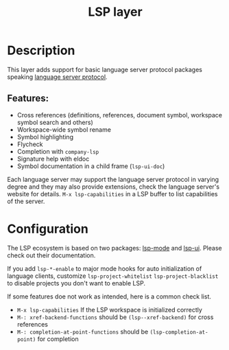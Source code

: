 #+TITLE: LSP layer

* Table of Contents                      :TOC_4_gh:noexport:
- [[#description][Description]]
  - [[#features][Features:]]
- [[#configuration][Configuration]]

* Description
This layer adds support for basic language server protocol packages speaking [[https://microsoft.github.io/language-server-protocol/specification][language server protocol]].

** Features:
- Cross references (definitions, references, document symbol, workspace symbol search and others)
- Workspace-wide symbol rename
- Symbol highlighting
- Flycheck
- Completion with =company-lsp=
- Signature help with eldoc
- Symbol documentation in a child frame (=lsp-ui-doc=)

Each language server may support the language server protocol in varying degree and they may also provide extensions, check the language server's website for details.
=M-x lsp-capabilities= in a LSP buffer to list capabilities of the server.

* Configuration
The LSP ecosystem is based on two packages: [[https://github.com/emacs-lsp/lsp-mode][lsp-mode]] and [[https://github.com/emacs-lsp/lsp-ui][lsp-ui]].
Please check out their documentation.

If you add =lsp-*-enable= to major mode hooks for auto initialization of language clients, customize =lsp-project-whitelist= =lsp-project-blacklist= to disable projects you don't want to enable LSP.

If some features doe not work as intended, here is a common check list.

- =M-x lsp-capabilities= If the LSP workspace is initialized correctly
- =M-: xref-backend-functions= should be =(lsp--xref-backend)= for cross references
- =M-: completion-at-point-functions= should be =(lsp-completion-at-point)= for completion
